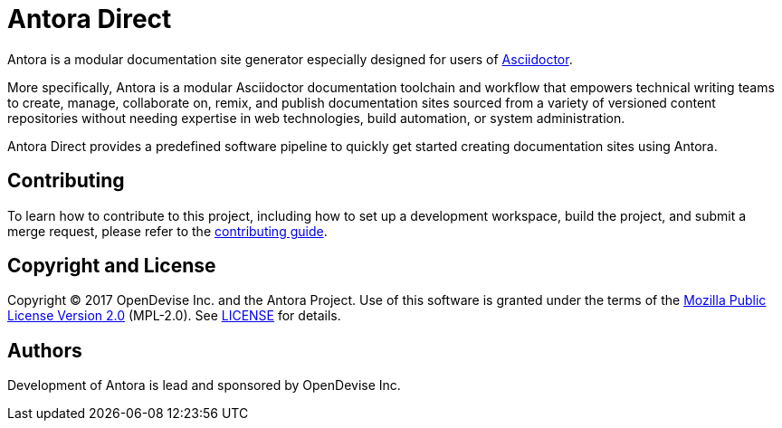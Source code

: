 = Antora Direct
:uri-asciidoctor: http://asciidoctor.org

Antora is a modular documentation site generator especially designed for users of {uri-asciidoctor}[Asciidoctor].

More specifically, Antora is a modular Asciidoctor documentation toolchain and workflow that empowers technical writing teams to create, manage, collaborate on, remix, and publish documentation sites sourced from a variety of versioned content repositories without needing expertise in web technologies, build automation, or system administration.

Antora Direct provides a predefined software pipeline to quickly get started creating documentation sites using Antora.

== Contributing

To learn how to contribute to this project, including how to set up a development workspace, build the project, and submit a merge request, please refer to the link:contributing.adoc[contributing guide].

== Copyright and License

Copyright (C) 2017 OpenDevise Inc. and the Antora Project.
Use of this software is granted under the terms of the https://www.mozilla.org/en-US/MPL/2.0/[Mozilla Public License Version 2.0] (MPL-2.0).
See link:LICENSE[] for details.

== Authors

Development of Antora is lead and sponsored by OpenDevise Inc.
